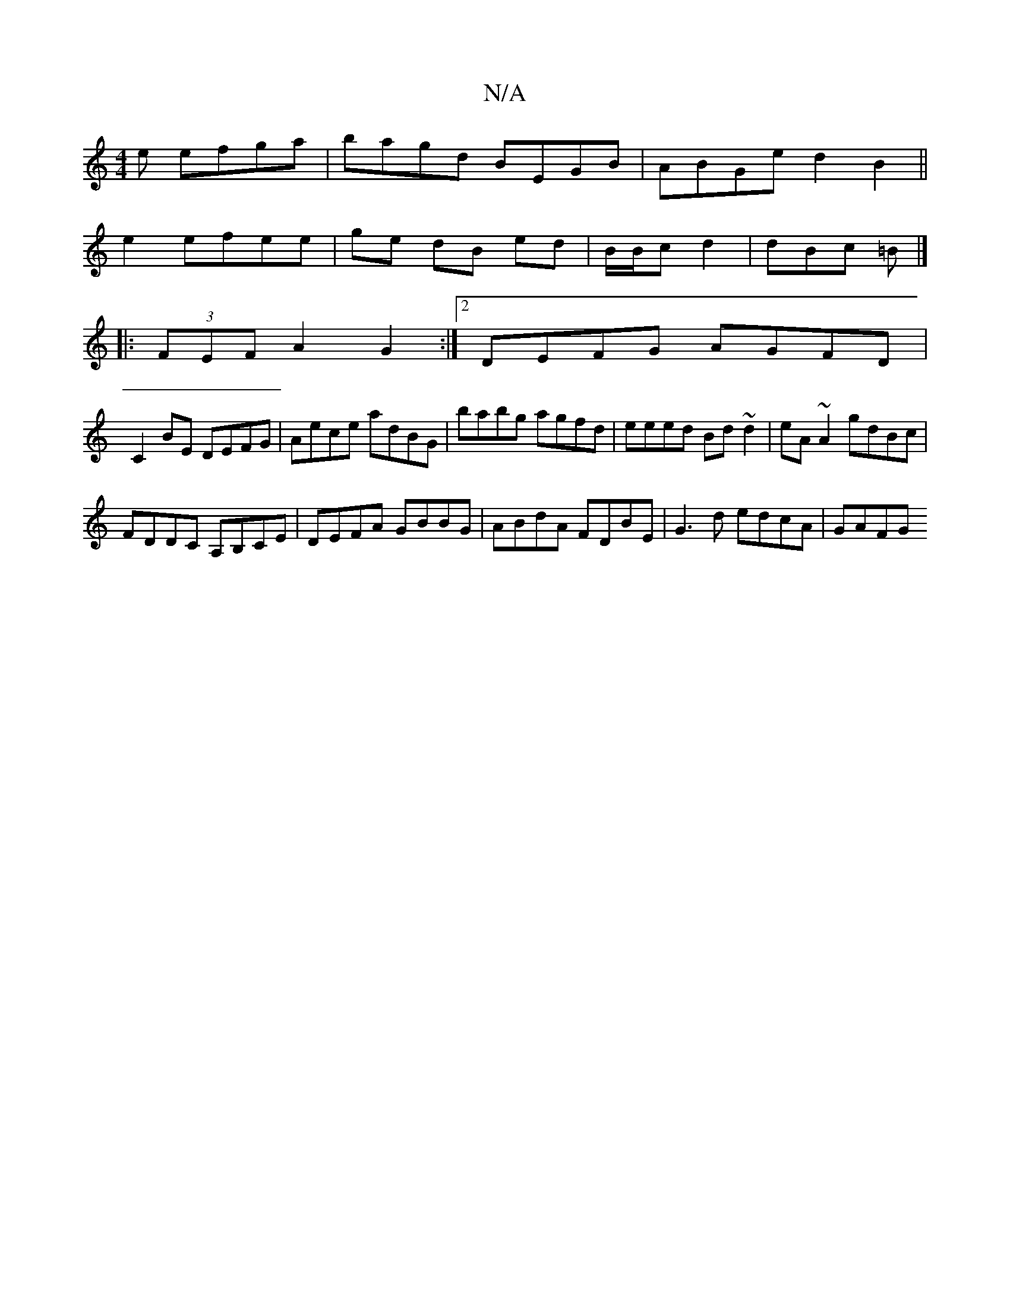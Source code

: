 X:1
T:N/A
M:4/4
R:N/A
K:Cmajor
e efga|bagd BEGB|ABGe d2B2||
e2 efee | ge dB ed | B/B/c d2 | dBc =B |]
|: (3FEF A2 G2 :|2 DEFG AGFD|
C2BE DEFG|Aece adBG|babg agfd|eeed Bd~d2|eA~A2 gdBc|
FDDC A,B,CE|DEFA GBBG|ABdA FDBE|G3d edcA|GAFG 